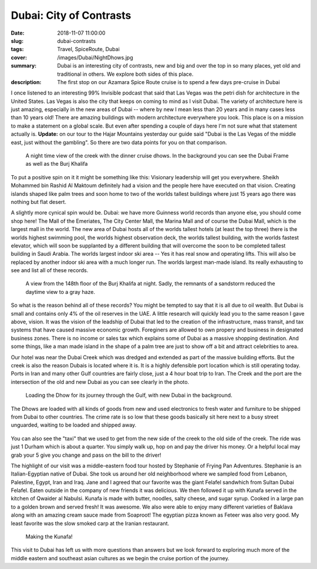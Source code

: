 Dubai: City of Contrasts
========================

:date: 2018-11-07 11:00:00
:slug: dubai-contrasts
:tags: Travel, SpiceRoute, Dubai
:cover: /images/Dubai/NightDhows.jpg
:summary: Dubai is an interesting city of contrasts, new and big and over the top in so many places, yet old and traditional in others.  We explore both sides of this place.
:description: The first stop on our Azamara Spice Route cruise is to spend a few days pre-cruise in Dubai

I once listened to an interesting 99% Invisible podcast that said that Las Vegas was the petri dish for architecture in the United States.  Las Vegas is also the city that keeps on coming to mind as I visit Dubai.  The variety of architecture here is just amazing, especially in the new areas of Dubai -- where by new I mean less than 20 years and in many cases less than 10 years old!  There are amazing buildings with modern architecture everywhere you look.  This place is on a mission to make a statement on a global scale.  But even after spending a couple of days here I'm not sure what that statement actually is.  **Update:** on our tour to the Hajar Mountains yesterday our guide said "Dubai is the Las Vegas of the middle east, just without the gambling". So there are two data points for you on that comparison.

.. figure:: /images/Dubai/NightDhows.jpg

    A night time view of the creek with the dinner cruise dhows.  In the background you can see the Dubai Frame as well as the Burj Khalifa

To put a positive spin on it it might be something like this:  Visionary leadership will get you everywhere.  Sheikh Mohammed bin Rashid Al Maktoum definitely had a vision and the people here have executed on that vision.  Creating islands shaped like palm trees and soon home to two of the worlds tallest buildings where just 15 years ago there was nothing but flat desert.

A slightly more cynical spin would be.  Dubai: we have more Guinness world records than anyone else, you should come shop here! The Mall of the Emeriates, The City Center Mall, the Marina Mall and of course the Dubai Mall, which is the largest mall in the world.  The new area of Dubai hosts all of the worlds tallest hotels (at least the top three) there is the worlds highest swimming pool, the worlds highest observation deck, the worlds tallest building, with the worlds fastest elevator, which will soon be supplanted by a different building that will overcome the soon to be completed tallest building in Saudi Arabia.  The worlds largest indoor ski area -- Yes it has real snow and operating lifts.  This will also be replaced by another indoor ski area with a much longer run.  The worlds largest man-made island.  Its really exhausting to see and list all of these records.

.. figure:: /images/Dubai/burjkhalifa_night.jpg

    A view from the 148th floor of the Burj Khalifa at night. Sadly, the remnants of a sandstorm reduced the daytime view to a gray haze.

So what is the reason behind all of these records? You might be tempted to say that it is all due to oil wealth.  But Dubai is small and contains only 4% of the oil reserves in the UAE.   A little research will quickly lead you to the same reason I gave above, vision.  It was the vision of the leadship of Dubai that led to the creation of the infrastructure, mass transit, and tax systems that have caused massive economic growth.  Foreginers are allowed to own propery and business in designated business zones.  There is no income or sales tax which explains some of Dubai as a massive shopping destination.  And some things, like a man made island in the shape of a palm tree are just to show off a bit and attract celebrities to area.

Our hotel was near the Dubai Creek which was dredged and extended as part of the massive building efforts.  But the creek is also the reason Dubais is located where it is.  It is a highly defensible port location which is still operating today.  Ports in Iran and many other Gulf countries are fairly close, just a 4 hour boat trip to Iran.  The Creek and the port are the intersection of the old and new Dubai as you can see clearly in the photo.

.. figure:: /images/Dubai/loading_Dhows.jpg

    Loading the Dhow for its journey through the Gulf, with new Dubai in the background.
    
The Dhows are loaded with all kinds of goods from new and used electronics to fresh water and furniture to be shipped from Dubai to other countries.  The crime rate is so low that these goods basically sit here next to a busy street unguarded, waiting to be loaded and shipped away.

.. figure:: /images/Dubai/waiting_abras.jpg

You can also see the "taxi" that we used to get from the new side of the creek to the old side of the creek.  The ride was just 1 Durham which is about a quarter.  You simply walk up, hop on and pay the driver his money.  Or a helpful local may grab your 5 give you change and pass on the bill to the driver!

The highlight of our visit was a middle-eastern food tour hosted by Stephanie of Frying Pan Adventures.  Stephanie is an Italian-Egyptian native of Dubai.  She took us around her old neighborhood where we sampled food from Lebanon, Palestine, Egypt, Iran and Iraq.  Jane and I agreed that our favorite was the giant Felafel sandwhich from Sultan Dubai Felafel.  Eaten outside in the company of new friends it was delicious.  We then followed it up with Kunafa served in the kitchen of Qwaider al Nabulsi.  Kunafa is made with butter, noodles, salty cheese, and sugar syrup.  Cooked in a large pan to a golden brown and served fresh!  It was awesome.  We also were able to enjoy many different varieties of Baklava along with an amazing cream sauce made from Soaproot!  The egyptian pizza known as Feteer was also very good.  My least favorite was the slow smoked carp at the Iranian restaurant.


.. figure:: /images/Dubai/kitchen_tour.jpg

    Making the Kunafa!

This visit to Dubai has left us with more questions than answers but we look forward to exploring much more of the middle eastern and southeast asian cultures as we begin the cruise portion of the journey.
